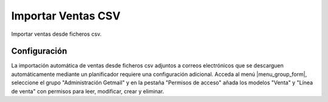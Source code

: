 ===================
Importar Ventas CSV
===================

Importar ventas desde ficheros csv.

Configuración
=============

La importación automática de ventas desde ficheros csv adjuntos a correos
electrónicos que se descarguen automáticamente mediante un planificador
requiere una configuración adicional. Acceda al menú |menu_group_form|,
seleccione el grupo "Administración Getmail" y en la pestaña "Permisos de
acceso" añada los modelos "Venta" y "Línea de venta" con permisos para leer,
modificar, crear y eliminar.

.. |menu_group_form| tryref:: res.menu_group_form/complete_name
